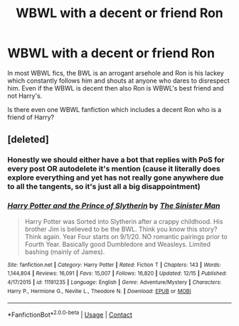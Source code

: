 #+TITLE: WBWL with a decent or friend Ron

* WBWL with a decent or friend Ron
:PROPERTIES:
:Author: OccasionRepulsive112
:Score: 9
:DateUnix: 1609412436.0
:DateShort: 2020-Dec-31
:END:
In most WBWL fics, the BWL is an arrogant arsehole and Ron is his lackey which constantly follows him and shouts at anyone who dares to disrespect him. Even if the WBWL is decent then also Ron is WBWL's best friend and not Harry's.

Is there even one WBWL fanfiction which includes a decent Ron who is a friend of Harry?


** [deleted]
:PROPERTIES:
:Score: 4
:DateUnix: 1609429310.0
:DateShort: 2020-Dec-31
:END:

*** Honestly we should either have a bot that replies with PoS for every post OR autodelete it's mention (cause it literally does explore everything and yet has not really gone anywhere due to all the tangents, so it's just all a big disappointment)
:PROPERTIES:
:Author: push1988
:Score: 4
:DateUnix: 1609432665.0
:DateShort: 2020-Dec-31
:END:


*** [[https://www.fanfiction.net/s/11191235/1/][*/Harry Potter and the Prince of Slytherin/*]] by [[https://www.fanfiction.net/u/4788805/The-Sinister-Man][/The Sinister Man/]]

#+begin_quote
  Harry Potter was Sorted into Slytherin after a crappy childhood. His brother Jim is believed to be the BWL. Think you know this story? Think again. Year Four starts on 9/1/20. NO romantic pairings prior to Fourth Year. Basically good Dumbledore and Weasleys. Limited bashing (mainly of James).
#+end_quote

^{/Site/:} ^{fanfiction.net} ^{*|*} ^{/Category/:} ^{Harry} ^{Potter} ^{*|*} ^{/Rated/:} ^{Fiction} ^{T} ^{*|*} ^{/Chapters/:} ^{143} ^{*|*} ^{/Words/:} ^{1,144,804} ^{*|*} ^{/Reviews/:} ^{16,091} ^{*|*} ^{/Favs/:} ^{15,007} ^{*|*} ^{/Follows/:} ^{16,820} ^{*|*} ^{/Updated/:} ^{12/15} ^{*|*} ^{/Published/:} ^{4/17/2015} ^{*|*} ^{/id/:} ^{11191235} ^{*|*} ^{/Language/:} ^{English} ^{*|*} ^{/Genre/:} ^{Adventure/Mystery} ^{*|*} ^{/Characters/:} ^{Harry} ^{P.,} ^{Hermione} ^{G.,} ^{Neville} ^{L.,} ^{Theodore} ^{N.} ^{*|*} ^{/Download/:} ^{[[http://www.ff2ebook.com/old/ffn-bot/index.php?id=11191235&source=ff&filetype=epub][EPUB]]} ^{or} ^{[[http://www.ff2ebook.com/old/ffn-bot/index.php?id=11191235&source=ff&filetype=mobi][MOBI]]}

--------------

*FanfictionBot*^{2.0.0-beta} | [[https://github.com/FanfictionBot/reddit-ffn-bot/wiki/Usage][Usage]] | [[https://www.reddit.com/message/compose?to=tusing][Contact]]
:PROPERTIES:
:Author: FanfictionBot
:Score: 1
:DateUnix: 1609429329.0
:DateShort: 2020-Dec-31
:END:
